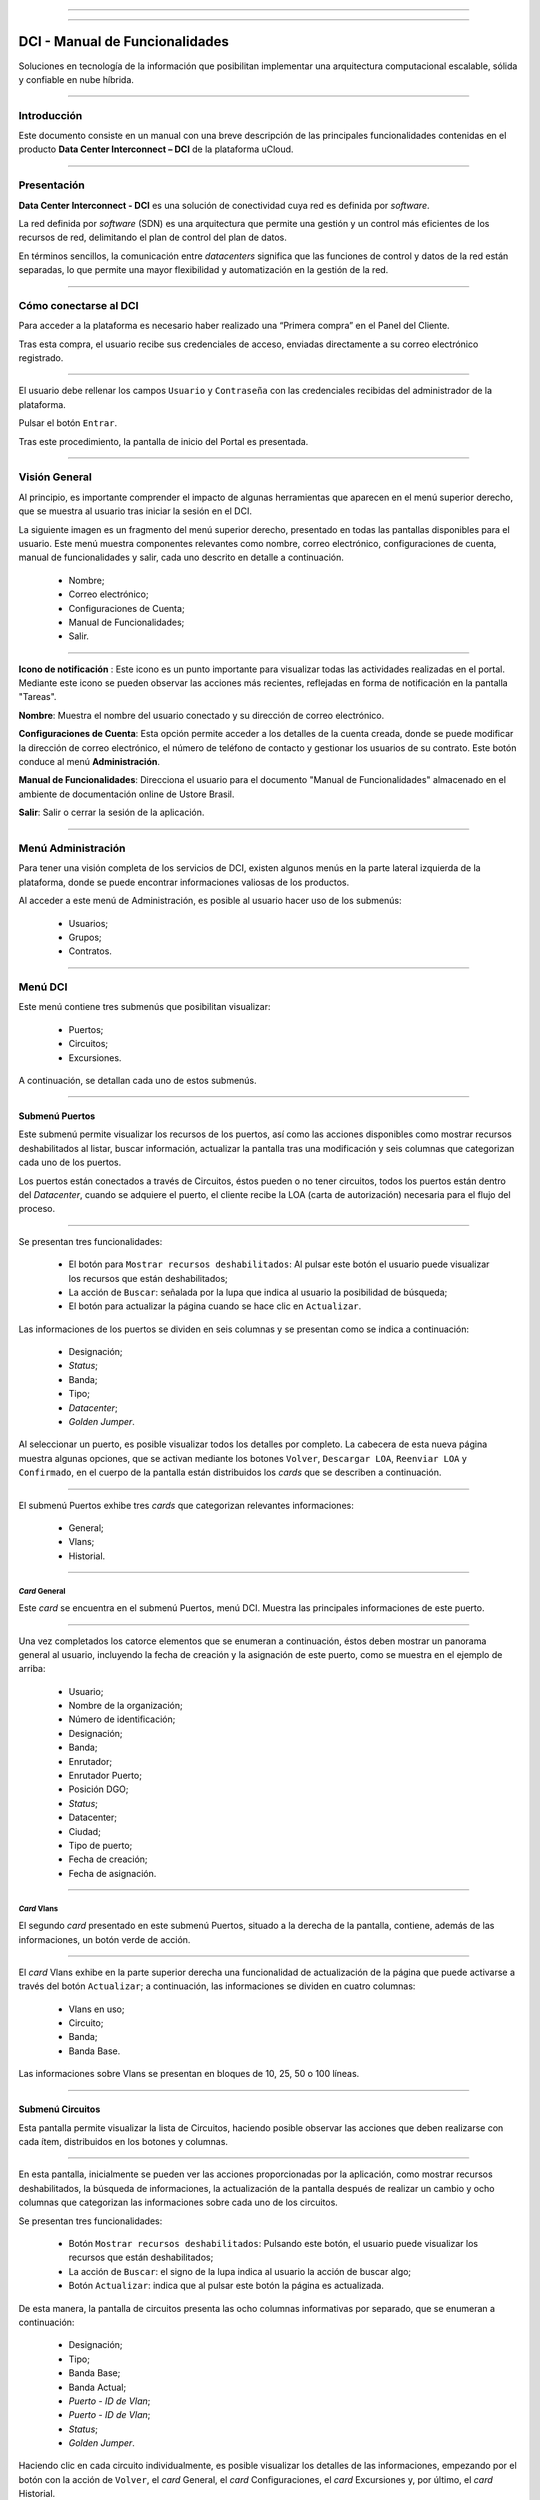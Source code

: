 .. image:: /figuras/fig_dci/014_dci_logomarca.png 
    :alt: logo dci 
    :scale: 80 % 
    :align: center 
======

.. centered:: Português_     -     Español     -     English_


.. _Português: https://ustore-software-e-servicos-ltda-manuais.readthedocs-hosted.com/pt/latest/Manuais/dci-manual.html


.. _English: https://ustore-software-e-servicos-ltda-manuais.readthedocs-hosted.com/pt/latest/MEnglish/dci.eng.html

====

DCI - Manual de Funcionalidades  
===============================


Soluciones en tecnología de la información que posibilitan implementar una arquitectura computacional escalable, sólida y confiable en nube híbrida.


====


Introducción
----------

Este documento consiste en un manual con una breve descripción de las principales funcionalidades contenidas en el producto **Data Center Interconnect – DCI** de la plataforma uCloud.

----

Presentación
-------------

**Data Center Interconnect - DCI** es una solución de conectividad cuya red es definida por *software*.

La red definida por *software* (SDN) es una arquitectura que permite una gestión y un control más eficientes de los recursos de red, delimitando el plan de control del plan de datos.

En términos sencillos, la comunicación entre *datacenters* significa que las funciones de control y datos de la red están separadas, lo que permite una mayor flexibilidad y automatización en la gestión de la red.

----

Cómo conectarse al DCI
-------------------------

Para acceder a la plataforma es necesario haber realizado una “Primera compra” en el Panel del Cliente.

Tras esta compra, el usuario recibe sus credenciales de acceso, enviadas directamente a su correo electrónico registrado.

.. image:: /figuras/fig_dci_spa/001_acceso_DCI.png
    :alt: acceso
    :scale: 100 %
    :align: center
======

El usuario debe rellenar los campos ``Usuario`` y ``Contraseña`` con las credenciales recibidas del administrador de la plataforma. 

Pulsar el botón ``Entrar``.

Tras este procedimiento, la pantalla de inicio del Portal es presentada.

----

Visión General
---------------

Al principio, es importante comprender el impacto de algunas herramientas que aparecen en el menú superior derecho, que se muestra al usuario tras iniciar la sesión en el DCI.

La siguiente imagen es un fragmento del menú superior derecho, presentado en todas las pantallas disponibles para el usuario. Este menú muestra componentes relevantes como nombre, correo electrónico, configuraciones de cuenta, manual de funcionalidades y salir, cada uno descrito en detalle a continuación.


  * Nombre; 
  * Correo electrónico;
  * Configuraciones de Cuenta;
  * Manual de Funcionalidades;
  * Salir.


.. image:: /figuras/fig_dci_spa/002_vision_general_configuraciones.png
    :alt: visión general
    :align: center
======

**Icono de notificación** |icone_tarefas|   : Este icono es un punto importante para visualizar todas las actividades realizadas en el portal. Mediante este icono se pueden observar las acciones más recientes, reflejadas en forma de notificación en la pantalla "Tareas".

**Nombre**: Muestra el nombre del usuario conectado y su dirección de correo electrónico.
  
**Configuraciones de Cuenta**: Esta opción permite acceder a los detalles de la cuenta creada, donde se puede modificar la dirección de correo electrónico, el número de teléfono de contacto y gestionar los usuarios de su contrato. Este botón conduce al menú **Administración**.

**Manual de Funcionalidades**: Direcciona el usuario para el documento "Manual de Funcionalidades" almacenado en el ambiente de documentación online de Ustore Brasil.

**Salir**: Salir o cerrar la sesión de la aplicación.

----

Menú **Administración**
---------------------------

Para tener una visión completa de los servicios de DCI, existen algunos menús en la parte lateral izquierda de la plataforma, donde se puede encontrar informaciones valiosas de los productos.

Al acceder a este menú de Administración, es posible al usuario hacer uso de los submenús:

  * Usuarios;
  * Grupos;
  * Contratos.

.. image:: /figuras/fig_dci_spa/003_menu_administracion.png
    :alt: Menú Administración
    :scale: 80 % 
    :align: center
======


Menú **DCI**
------------

Este menú contiene tres submenús que posibilitan visualizar:

  * Puertos;
  * Circuitos;
  * Excursiones. 

A continuación, se detallan cada uno de estos submenús.


.. image:: /figuras/fig_dci_spa/004_menu_DCI.png
    :alt: Menú DCI
    :scale: 80 % 
    :align: center
======

Submenú Puertos
~~~~~~~~~~~~

Este submenú permite visualizar los recursos de los puertos, así como las acciones disponibles como mostrar recursos deshabilitados al listar, buscar información, actualizar la pantalla tras una modificación y seis columnas que categorizan cada uno de los puertos. 

Los puertos están conectados a través de Circuitos, éstos pueden o no tener circuitos, todos los puertos están dentro del *Datacenter*, cuando se adquiere el puerto, el cliente recibe la LOA (carta de autorización) necesaria para el flujo del proceso.


.. image:: /figuras/fig_dci_spa/005_submenu_puertos.png
    :alt: Submenú Puertos 
    :align: center
======

Se presentan tres funcionalidades:

  * El botón para ``Mostrar recursos deshabilitados``: Al pulsar este botón el usuario puede visualizar los recursos que están deshabilitados;
  * La acción de ``Buscar``: señalada por la lupa que indica al usuario la posibilidad de búsqueda;
  * El botón para actualizar la página cuando se hace clic en ``Actualizar``.

Las informaciones de los puertos se dividen en seis columnas y se presentan como se indica a continuación:

  * Designación;
  * *Status*;
  * Banda;
  * Tipo;
  * *Datacenter*;
  * *Golden Jumper*.

Al seleccionar un puerto, es posible visualizar todos los detalles por completo. La cabecera de esta nueva página muestra algunas opciones, que se activan mediante los botones ``Volver``, ``Descargar LOA``, ``Reenviar LOA`` y ``Confirmado``, en el cuerpo de la pantalla están distribuidos los *cards* que se describen a continuación.

.. image:: /figuras/fig_dci_spa/006_puertos_detalles.png
    :alt: Submenú puertos detalles 
    :align: center
======

El submenú Puertos exhibe tres *cards* que categorizan relevantes informaciones: 


  * General;
  * Vlans;
  * Historial.


----

*Card* General
""""""""""""

Este *card* se encuentra en el submenú Puertos, menú DCI. Muestra las principales informaciones de este puerto.


.. image:: /figuras/fig_dci_spa/007_puertos_card_general.png
    :alt: Puertos card General 
    :align: center
======

Una vez completados los catorce elementos que se enumeran a continuación, éstos deben mostrar un panorama general al usuario, incluyendo la fecha de creación y la asignación de este puerto, como se muestra en el ejemplo de arriba:

  * Usuario;
  * Nombre de la organización;
  * Número de identificación;
  * Designación;
  * Banda;
  * Enrutador;
  * Enrutador Puerto;
  * Posición DGO;
  * *Status*;
  * Datacenter;
  * Ciudad;
  * Tipo de puerto;
  * Fecha de creación;
  * Fecha de asignación.

----

*Card* Vlans
""""""""""""

El segundo *card* presentado en este submenú Puertos, situado a la derecha de la pantalla, contiene, además de las informaciones, un botón verde de acción.


.. image:: /figuras/fig_dci_spa/008_puertos_card_vlans.png
    :alt: Puertos card Vlans 
    :align: center
======

El *card* Vlans exhibe en la parte superior derecha una funcionalidad de actualización de la página que puede activarse a través del botón ``Actualizar``; a continuación, las informaciones se dividen en cuatro columnas:


  * Vlans en uso;
  * Circuito;
  * Banda;
  * Banda Base.

Las informaciones sobre Vlans se presentan en bloques de 10, 25, 50 o 100 líneas.

----

Submenú Circuitos
~~~~~~~~~~~~~~~~~~

Esta pantalla permite visualizar la lista de Circuitos, haciendo posible observar las acciones que deben realizarse con cada ítem, distribuidos en los botones y columnas.

.. image:: /figuras/fig_dci_spa/009_submenu_circuitos.png
    :alt: Submenú Circuitos 
    :align: center
======

En esta pantalla, inicialmente se pueden ver las acciones proporcionadas por la aplicación, como mostrar recursos deshabilitados, la búsqueda de informaciones, la actualización de la pantalla después de realizar un cambio y ocho columnas que categorizan las informaciones sobre cada uno de los circuitos.

Se presentan tres funcionalidades:
  
  * Botón ``Mostrar recursos deshabilitados``: Pulsando este botón, el usuario puede visualizar los recursos que están deshabilitados;
  * La acción de ``Buscar``: el signo de la lupa indica al usuario la acción de buscar algo;
  * Botón ``Actualizar``: indica que al pulsar este botón la página es actualizada.

De esta manera, la pantalla de circuitos presenta las ocho columnas informativas por separado, que se enumeran a continuación:

  * Designación;
  * Tipo;
  * Banda Base;
  * Banda Actual;
  * *Puerto - ID de Vlan*;
  * *Puerto - ID de Vlan*;
  * *Status*;
  * *Golden Jumper*.

Haciendo clic en cada circuito individualmente, es posible visualizar los detalles de las informaciones, empezando por el botón con la acción de ``Volver``, el *card* General, el *card* Configuraciones, el *card* Excursiones y, por último, el *card* Historial.

.. image:: /figuras/fig_dci_spa/010_detalles_circuito.png
    :alt: Detalles Circuito 
    :align: center
======

En este desglose del circuito listado, el usuario visualiza cuatro *cards* que categorizan informaciones distintas:

  * General;
  * Configuraciones;
  * Excursiones;
  * Historial.

----

*Card* General
""""""""""""

Este *card* está contenido en el submenú Circuito y presenta las principales informaciones del mismo.

.. image:: /figuras/fig_dci_spa/011_card_general_submenu_circuitos.png
    :alt: circuito card general
    :align: center


======

Compuesto por ocho elementos, como se muestra en el ejemplo de arriba, reflejan el panorama general del circuito al usuario, incluyendo los puertos que se conectan a través del circuito, que se enumeran a continuación:

  * Usuario;
  * Nombre de la organización;
  * Número de identificación;
  * Designación;
  * Fecha de creación;
  * Fecha de activación;
  * Puerto origen;
  * Puerto destino.

----

*Card* Configuraciones
""""""""""""""""""""

El segundo *card* del submenú Circuito muestra las principales informaciones acerca de éste.


.. image:: /figuras/fig_dci_spa/012_card_configuraciones_submenu_circuito.png
    :alt: circuito card configuraciones
    :align: center
======

El *card* Configuraciones ofrece en su parte superior derecha la funcionalidad de actualizar la página, que puede ser activada mediante el botón ``Actualizar``. Este *card* ofrece algunas informaciones como:


  * Status: “Activado”, seguido del botón ``Bloquear``;
  * Motivo de bloqueo:
         * Tipo y el botón ``Cambiar tipo``;
         * Banda actual;
         * Banda base;
         * Vlan Puerto Origen y a continuación el botón ``Cambiar Vlans``;
         * Vlan Puerto Destino.

----

*Card* Excursiones
"""""""""""""""""""""""

El tercer *card* del submenú Circuito muestra las principales informaciones sobre éste.


.. image:: /figuras/fig_dci_spa/013_card_excursiones_submenu_circuito.png
    :alt: circuito card excursiones
    :align: center
======

Al visualizar el *card* de Excursiones, se puede utilizar los dos botones situados a la derecha: ``+Crear Excursión`` y ``Actualizar``. Este *card* exhibe siete columnas que contienen informaciones tales como: 

* Banda;
* Fecha de inicio estimada;
* Fecha final estimada
* Fecha de inicio;
* Fecha final;
* Status;
* Acción.


----

*Card* Historial
""""""""""""""""

El último *card* del submenú Circuito muestra las siguientes informaciones sobre el historial de acciones realizadas:

.. image:: /figuras/fig_dci_spa/014_card_historial_submenu_circuito.png
    :alt: Circuito card historial
    :align: center
======

  * Operación;
  * Autor;
  * Fecha/Hora;
  * Status.

Al final, se muestra un bloque con la opción de seleccionar las informaciones en bloques de 10, 25, 50 o 100 líneas.

----

Submenú Excursiones
~~~~~~~~~~~~~~~~~~~~~~~~

*Card* General
""""""""""""

Este submenú posibilita la visualización de las Excursiones: finalizadas, interrumpidas, pendientes, programadas o activadas del usuario. 

Además del *status* de la excursión, es posible verificar la cantidad de banda a ampliar en el circuito y la banda base del mismo, con las fechas estimadas de inicio y fin y las fechas en las que la excursión efectivamente se realizó o finalizó. Los puertos y sus Vlans también están disponibles para visualización.

En esta pantalla se muestran las opciones para dos funcionalidades:

  * Botón ``Actualizar``: al hacer clic en este botón la página es actualizada;
  * Botón de acción ``+ Crear Excursión``: el signo de suma indica al usuario que haciendo clic es posible crear algo.

.. image:: /figuras/fig_dci_spa/015_excursiones_general.png
    :alt: excursiones
    :align: center
======

Para programar una excursión, es necesario hacer clic en el botón ``+ Crear Excursión`` y rellenar los campos en el modal presentado.

.. image:: /figuras/fig_dci_spa/016_crear_excursión.png
    :alt: crear excursión
    :align: center
======

Al visualizar este nuevo modal para crear excursiones, el usuario puede ver los siguientes espacios:
 
  * Fecha de inicio;
  * Fecha final;
  * Circuito.

En el área "fecha de inicio", el usuario selecciona la fecha deseada para programar el inicio de esta excursión y la fecha deseada para su finalización. Además de informar en el espacio siguiente sobre qué circuito se debe realizar la excursión. 

Una vez introducidos estos datos, se muestra al usuario la capacidad base del circuito seleccionado, así como la capacidad máxima posible para ese circuito y el campo "Banda", que permite seleccionar la banda estimada, tal y como se muestra en la siguiente imagen:

.. image:: /figuras/fig_dci_spa/017_crear_excursión_detalles.png
    :alt: crear excursión detalles
    :align: center
======

Cuando el usuario haya terminado de introducir los datos necesarios, puede hacer clic en el botón ``Crear Excursión`` y pasar a la siguiente etapa de este flujo.

.. note:: El botón ``Cancelar`` puede activarse en cualquier momento en caso de necesidad para anular la creación.

Una vez creada la excursión, la operación está completa. Ésta permite al usuario verificarla en el submenú "Excursión" con todas sus informaciones, junto con la opción de cancelar dicha excursión.

----

Menu **Tareas**
----------------

En la pestaña de tareas es posible monitorizar todas las operaciones realizadas dentro de la plataforma.

----

Panel de Tareas
~~~~~~~~~~~~~

Como ya se ha mencionado, la pantalla de tareas es importante para supervisar el progreso de los pedidos realizados en la plataforma.

.. image:: /figuras/fig_dci_spa/018_pantalla_tareas.png
    :alt: Pantallas Tareas 
    :align: center
======

Este menú posibilita visualizar cualquier caso de error, el seguimiento del *status* de los pedidos y cancelar algunas operaciones.


.. image:: /figuras/fig_dci_spa/019_cabecera_tareas.png
    :alt: Cabecera Tareas 
    :align: center
======

La pantalla de arriba presenta en la parte superior derecha el símbolo de tareas, el nombre del usuario conectado y, a continuación, las funcionalidades:

  * Botón ``Buscar``: Campo que facilita encontrar las informaciones rápidamente. 
  * Botón ``Actualizar``: Permite actualizar la página con un solo clic. 

Las tareas son presentadas en formato de lista, categorizadas en pestañas que contienen las informaciones sobre:

       * Tareas;
       * Tareas pendientes;
       * Tareas programadas.


.. image:: /figuras/fig_dci_spa/020_tareas_detalles.png
    :alt: Tareas detalles 
    :align: center
======

La pestaña "Tareas" presenta once tipos de informaciones divididas en columnas:

  * Operación; 
  * Solicitar ID;
  * Designación;
  * Razón social;
  * Autor;
  * *Error*;
  * Progreso;
  * Fecha de inicio;
  * Duración;
  * *Status*;
  * Acción.

Detallando la columna *status* que muestra tres estados distintos:

 * Son: ``Éxito``, ``Fallado`` o ``Aprobado``.

El objetivo de este estado es orientar la acción de seguimiento, de acuerdo con lo siguiente:

**Status de Éxito** - mostrado en color verde, significa que la operación se ha completado con éxito.
 
**Status de Fallado** - mostrado en rojo, significa que se ha producido algún problema durante la operación. En la propia tarea que falló, se puede observar el motivo de la incorrección en la columna "Error".

**Status de Aprobado** - mostrado en color verde, significa que la operación se ha realizado correctamente. Sin embargo, depende de alguna acción del usuario, ya sea "admin" o "user":

    * Para casos como "Primera Venta", queda pendiente al usuario la confirmación del *Golden Jumper* de ambos puertos.

    * Para casos de ventas subsiguientes de puertos, queda pendiente el *Golden Jumper* del puerto en cuestión.

====

Conclusión
---------

Este documento presenta la descripción de las funcionalidades contenidas en el producto **Data Center Interconnect – DCI**, desarrollado por Ustore.

====

**Equipo Ustore**

DCI Manual de Funcionalidades - v.5 - Actualización 28/09/2023 - Revisión 03/08/2023 - Creado el 08/02/2023.

.. |icone_tarefas| image:: /figuras/ucloud_icone_sino.png